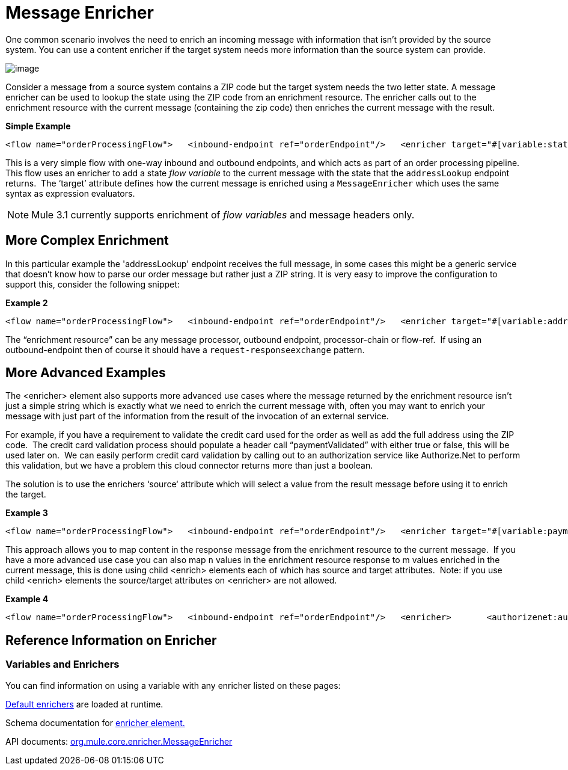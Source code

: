 = Message Enricher

One common scenario involves the need to enrich an incoming message with information that isn’t provided by the source system. You can use a content enricher if the target system needs more information than the source system can provide.

image:/documentation-3.2/download/attachments/33162662/DataEnricher.gif?version=1&modificationDate=1292545517638[image]

Consider a message from a source system contains a ZIP code but the target system needs the two letter state. A message enricher can be used to lookup the state using the ZIP code from an enrichment resource. The enricher calls out to the enrichment resource with the current message (containing the zip code) then enriches the current message with the result.

*Simple Example*

[source]
----
<flow name="orderProcessingFlow">   <inbound-endpoint ref="orderEndpoint"/>   <enricher target="#[variable:state]">       <outbound-endpoint ref="stateLookup"/>   </enricher>   <outbound-endpoint ref="orderStep2"/></flow>
----

This is a very simple flow with one-way inbound and outbound endpoints, and which acts as part of an order processing pipeline. This flow uses an enricher to add a state _flow variable_ to the current message with the state that the `addressLookup` endpoint returns.  The ‘target’ attribute defines how the current message is enriched using a `MessageEnricher` which uses the same syntax as expression evaluators.

NOTE: Mule 3.1 currently supports enrichment of _flow variables_ and message headers only.

== More Complex Enrichment

In this particular example the 'addressLookup' endpoint receives the full message, in some cases this might be a generic service that doesn’t know how to parse our order message but rather just a ZIP string. It is very easy to improve the configuration to support this, consider the following snippet:

*Example 2*

[source]
----
<flow name="orderProcessingFlow">   <inbound-endpoint ref="orderEndpoint"/>   <enricher target="#[variable:address]">       <outbound-endpoint ref="addressLookup">           <expression-transformer evaluator="xpath" expression="/order/address/zip" />       </outbound-endpoint>   </enricher>   <outbound-endpoint ref="orderStep2"/></flow>
----

The “enrichment resource” can be any message processor, outbound endpoint, processor-chain or flow-ref.  If using an outbound-endpoint then of course it should have a `request-responseexchange` pattern.

== More Advanced Examples

The <enricher> element also supports more advanced use cases where the message returned by the enrichment resource isn’t just a simple string which is exactly what we need to enrich the current message with, often you may want to enrich your message with just part of the information from the result of the invocation of an external service.

For example, if you have a requirement to validate the credit card used for the order as well as add the full address using the ZIP code.  The credit card validation process should populate a header call “paymentValidated” with either true or false, this will be used later on.  We can easily perform credit card validation by calling out to an authorization service like Authorize.Net to perform this validation, but we have a problem this cloud connector returns more than just a boolean.

The solution is to use the enrichers ‘source‘ attribute which will select a value from the result message before using it to enrich the target.

*Example 3*

[source]
----
<flow name="orderProcessingFlow">   <inbound-endpoint ref="orderEndpoint"/>   <enricher target="#[variable:paymentValidated]" source="/authorizenet/authorization/@valid">       <authorizenet:authorize cardNumber="/order/cc/number" />   </enricher>   <outbound-endpoint ref="orderStep2"/></flow>
----

This approach allows you to map content in the response message from the enrichment resource to the current message.  If you have a more advanced use case you can also map `n` values in the enrichment resource response to m values enriched in the current message, this is done using child <enrich> elements each of which has source and target attributes.  Note: if you use child <enrich> elements the source/target attributes on <enricher> are not allowed.

*Example 4*

[source]
----
<flow name="orderProcessingFlow">   <inbound-endpoint ref="orderEndpoint"/>   <enricher>       <authorizenet:authorize cardNumber="/order/cc/number" />       <enrich target="#[variable:paymentValidated]" source="/authorizenet/authorization/@valid" />       <enrich target="#[variable:paymentAuthCode]" source="/authorizenet/authorization/code"/>   </enricher>   <outbound-endpoint ref="orderStep2"/></flow>
----

== Reference Information on Enricher

=== Variables and Enrichers

You can find information on using a variable with any enricher listed on these pages:

link:/documentation-3.2/display/32X/Expressions+Configuration+Reference#ExpressionsConfigurationReference-ExpressionEnricherReference[Default enrichers] are loaded at runtime.

Schema documentation for http://www.mulesoft.org/docs/site/3.1.0/schemadocs/schemas/mule_xsd/elements/enricher.html[enricher element.]

API documents: http://www.mulesoft.org/docs/site/3.1.0/apidocs/org/mule/enricher/MessageEnricher.html[org.mule.core.enricher.MessageEnricher]
